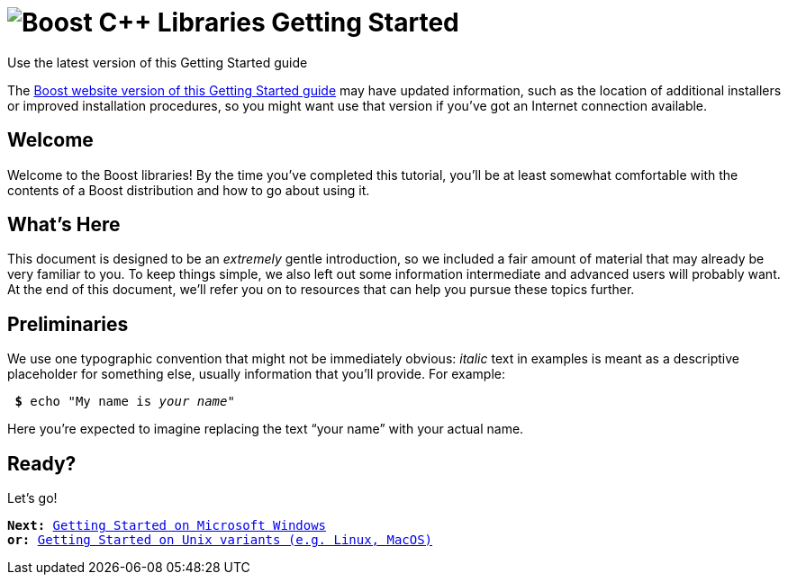 = image:boost.png[Boost C++ Libraries] Getting Started

.Use the latest version of this Getting Started guide
****
The link:https://www.boost.org/more/getting_started/index.html[Boost
website version of this Getting Started guide] may have
updated information, such as the location of additional installers or
improved installation procedures, so you might want use that version if
you've got an Internet connection available.
****

== Welcome

Welcome to the Boost libraries! By the time you've completed this
tutorial, you'll be at least somewhat comfortable with the contents of a
Boost distribution and how to go about using it.

== What's Here

This document is designed to be an _extremely_ gentle introduction, so
we included a fair amount of material that may already be very familiar
to you. To keep things simple, we also left out some information
intermediate and advanced users will probably want. At the end of this
document, we'll refer you on to resources that can help you pursue these
topics further.

== Preliminaries

We use one typographic convention that might not be immediately obvious:
_italic_ text in examples is meant as a descriptive placeholder for
something else, usually information that you'll provide. For example:


[source,bash,subs=+quotes]
----
 *$* echo "My name is _your name_"
----

Here you're expected to imagine replacing the text “your name” with your
actual name.

== Ready?

Let's go!

[verse]
--
*Next:* xref:windows.adoc[Getting Started on Microsoft Windows]
*or:* xref:unix-variants.adoc[Getting Started on Unix variants (e.g. Linux, MacOS)]
--
